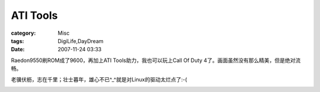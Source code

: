 ##################
ATI Tools
##################
:category: Misc
:tags: DigiLife,DayDream
:date: 2007-11-24 03:33



Raedon9550刷ROM成了9600，再加上ATI Tools助力，我也可以玩上Call Of Duty 4了。画面虽然没有那么精美，但是绝对流畅。

老骥伏枥，志在千里；壮士暮年，雄心不已^_^就是对Linux的驱动太烂点了:-(


.. image:: /blogimages/2007/ati-tools.jpg